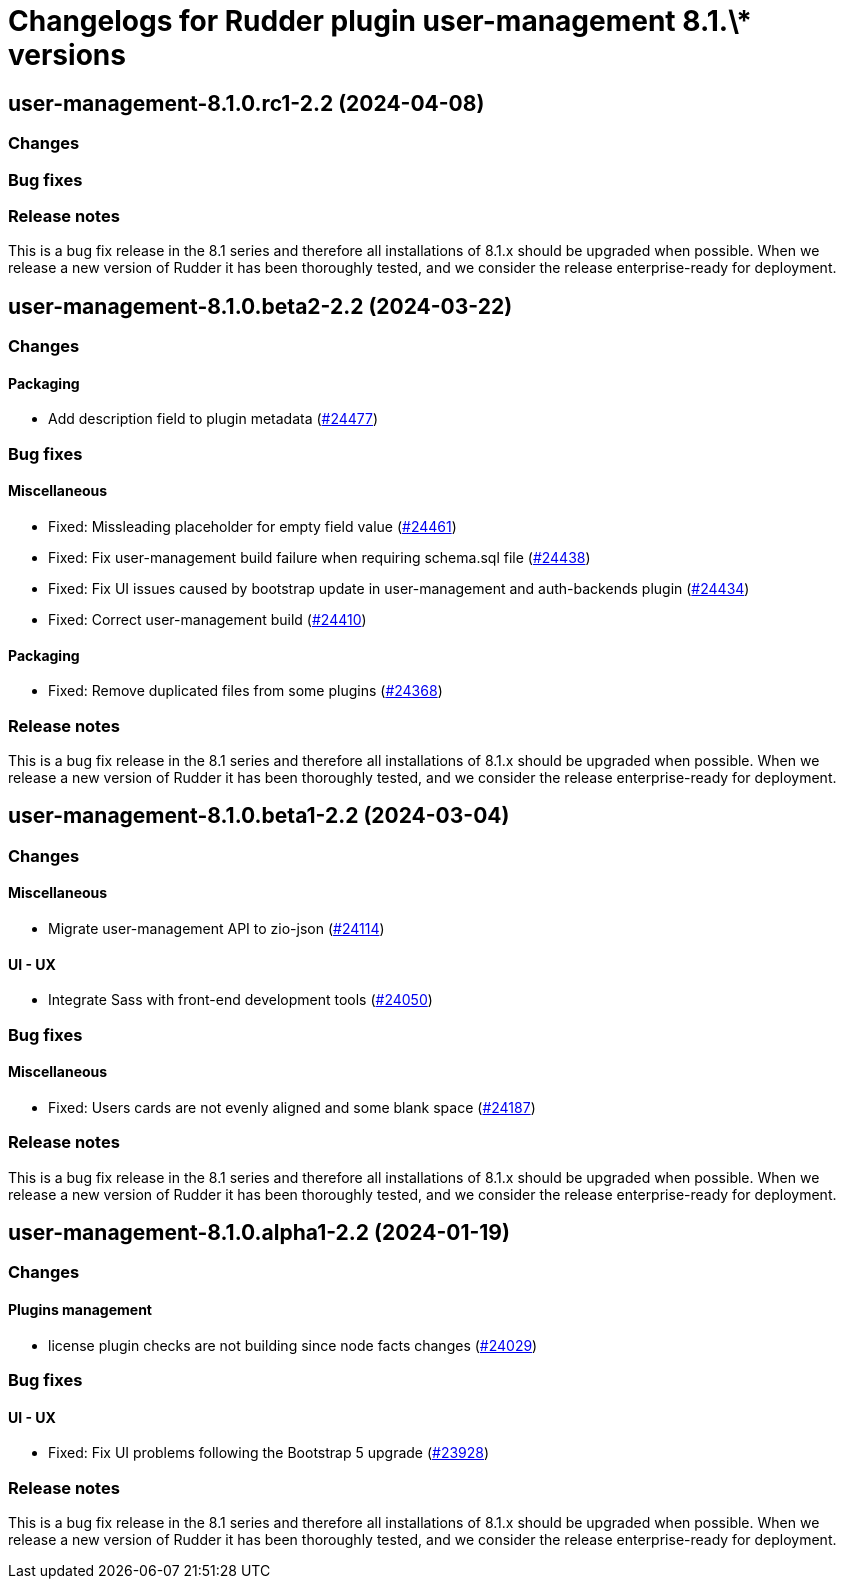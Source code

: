 = Changelogs for Rudder plugin user-management 8.1.\* versions

== user-management-8.1.0.rc1-2.2 (2024-04-08)

=== Changes


=== Bug fixes

=== Release notes

This is a bug fix release in the 8.1 series and therefore all installations of 8.1.x should be upgraded when possible. When we release a new version of Rudder it has been thoroughly tested, and we consider the release enterprise-ready for deployment.

== user-management-8.1.0.beta2-2.2 (2024-03-22)

=== Changes


==== Packaging

* Add description field to plugin metadata
    (https://issues.rudder.io/issues/24477[#24477])

=== Bug fixes

==== Miscellaneous

* Fixed: Missleading placeholder for empty field value
    (https://issues.rudder.io/issues/24461[#24461])
* Fixed: Fix user-management build failure when requiring schema.sql file
    (https://issues.rudder.io/issues/24438[#24438])
* Fixed: Fix UI issues caused by bootstrap update in user-management and auth-backends plugin
    (https://issues.rudder.io/issues/24434[#24434])
* Fixed: Correct user-management build
    (https://issues.rudder.io/issues/24410[#24410])

==== Packaging

* Fixed: Remove duplicated files from some plugins
    (https://issues.rudder.io/issues/24368[#24368])

=== Release notes

This is a bug fix release in the 8.1 series and therefore all installations of 8.1.x should be upgraded when possible. When we release a new version of Rudder it has been thoroughly tested, and we consider the release enterprise-ready for deployment.

== user-management-8.1.0.beta1-2.2 (2024-03-04)

=== Changes


==== Miscellaneous

* Migrate user-management API to zio-json
    (https://issues.rudder.io/issues/24114[#24114])

==== UI - UX

* Integrate Sass with front-end development tools
    (https://issues.rudder.io/issues/24050[#24050])

=== Bug fixes

==== Miscellaneous

* Fixed: Users cards are not evenly aligned and some blank space 
    (https://issues.rudder.io/issues/24187[#24187])

=== Release notes

This is a bug fix release in the 8.1 series and therefore all installations of 8.1.x should be upgraded when possible. When we release a new version of Rudder it has been thoroughly tested, and we consider the release enterprise-ready for deployment.

== user-management-8.1.0.alpha1-2.2 (2024-01-19)

=== Changes


==== Plugins management

* license plugin checks are not building since node facts changes
    (https://issues.rudder.io/issues/24029[#24029])

=== Bug fixes

==== UI - UX

* Fixed: Fix UI problems following the Bootstrap 5 upgrade
    (https://issues.rudder.io/issues/23928[#23928])

=== Release notes

This is a bug fix release in the 8.1 series and therefore all installations of 8.1.x should be upgraded when possible. When we release a new version of Rudder it has been thoroughly tested, and we consider the release enterprise-ready for deployment.

